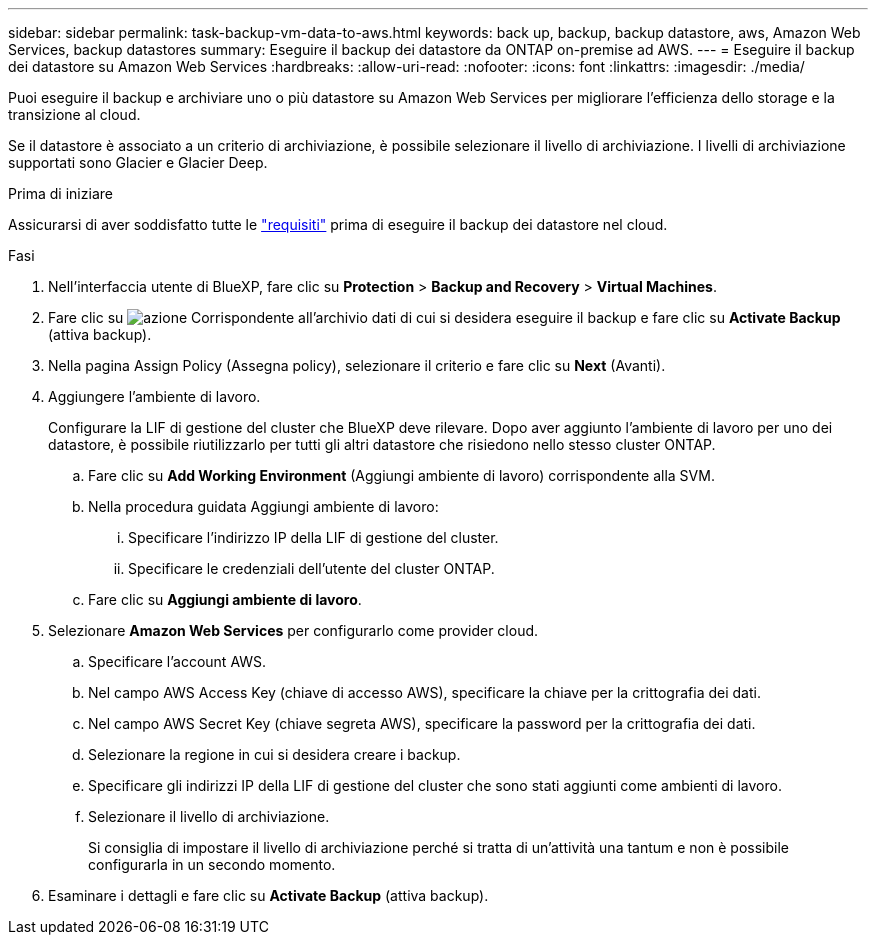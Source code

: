 ---
sidebar: sidebar 
permalink: task-backup-vm-data-to-aws.html 
keywords: back up, backup, backup datastore, aws, Amazon Web Services, backup datastores 
summary: Eseguire il backup dei datastore da ONTAP on-premise ad AWS. 
---
= Eseguire il backup dei datastore su Amazon Web Services
:hardbreaks:
:allow-uri-read: 
:nofooter: 
:icons: font
:linkattrs: 
:imagesdir: ./media/


[role="lead"]
Puoi eseguire il backup e archiviare uno o più datastore su Amazon Web Services per migliorare l'efficienza dello storage e la transizione al cloud.

Se il datastore è associato a un criterio di archiviazione, è possibile selezionare il livello di archiviazione. I livelli di archiviazione supportati sono Glacier e Glacier Deep.

.Prima di iniziare
Assicurarsi di aver soddisfatto tutte le link:concept-protect-vm-data.html["requisiti"] prima di eseguire il backup dei datastore nel cloud.

.Fasi
. Nell'interfaccia utente di BlueXP, fare clic su *Protection* > *Backup and Recovery* > *Virtual Machines*.
. Fare clic su image:icon-action.png["azione"] Corrispondente all'archivio dati di cui si desidera eseguire il backup e fare clic su *Activate Backup* (attiva backup).
. Nella pagina Assign Policy (Assegna policy), selezionare il criterio e fare clic su *Next* (Avanti).
. Aggiungere l'ambiente di lavoro.
+
Configurare la LIF di gestione del cluster che BlueXP deve rilevare. Dopo aver aggiunto l'ambiente di lavoro per uno dei datastore, è possibile riutilizzarlo per tutti gli altri datastore che risiedono nello stesso cluster ONTAP.

+
.. Fare clic su *Add Working Environment* (Aggiungi ambiente di lavoro) corrispondente alla SVM.
.. Nella procedura guidata Aggiungi ambiente di lavoro:
+
... Specificare l'indirizzo IP della LIF di gestione del cluster.
... Specificare le credenziali dell'utente del cluster ONTAP.


.. Fare clic su *Aggiungi ambiente di lavoro*.


. Selezionare *Amazon Web Services* per configurarlo come provider cloud.
+
.. Specificare l'account AWS.
.. Nel campo AWS Access Key (chiave di accesso AWS), specificare la chiave per la crittografia dei dati.
.. Nel campo AWS Secret Key (chiave segreta AWS), specificare la password per la crittografia dei dati.
.. Selezionare la regione in cui si desidera creare i backup.
.. Specificare gli indirizzi IP della LIF di gestione del cluster che sono stati aggiunti come ambienti di lavoro.
.. Selezionare il livello di archiviazione.
+
Si consiglia di impostare il livello di archiviazione perché si tratta di un'attività una tantum e non è possibile configurarla in un secondo momento.



. Esaminare i dettagli e fare clic su *Activate Backup* (attiva backup).

